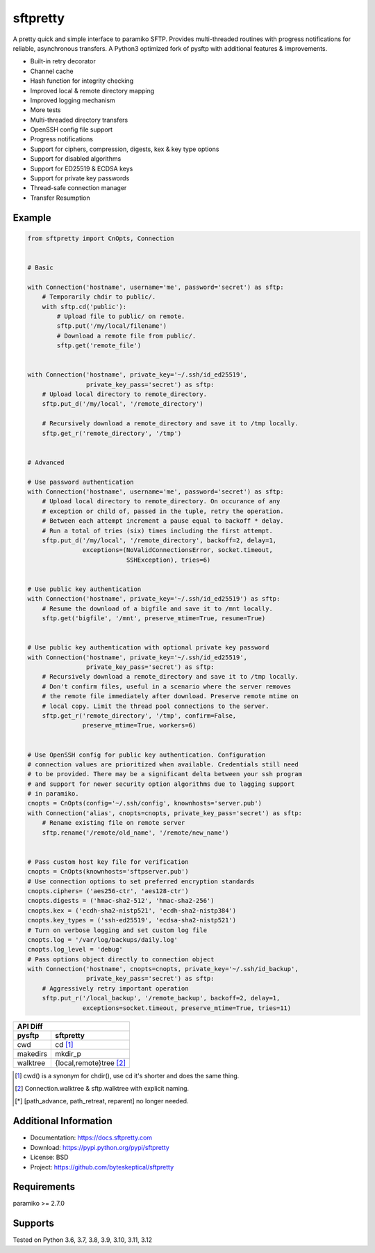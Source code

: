 sftpretty
=========

A pretty quick and simple interface to paramiko SFTP. Provides multi-threaded
routines with progress notifications for reliable, asynchronous transfers. A
Python3 optimized fork of pysftp with additional features & improvements.

* Built-in retry decorator
* Channel cache
* Hash function for integrity checking
* Improved local & remote directory mapping
* Improved logging mechanism
* More tests
* Multi-threaded directory transfers
* OpenSSH config file support
* Progress notifications
* Support for ciphers, compression, digests, kex & key type options
* Support for disabled algorithms
* Support for ED25519 & ECDSA keys
* Support for private key passwords
* Thread-safe connection manager
* Transfer Resumption


Example
-------
.. code-block:: python

    from sftpretty import CnOpts, Connection


    # Basic

    with Connection('hostname', username='me', password='secret') as sftp:
        # Temporarily chdir to public/.
        with sftp.cd('public'):
            # Upload file to public/ on remote.
            sftp.put('/my/local/filename')
            # Download a remote file from public/.
            sftp.get('remote_file')


    with Connection('hostname', private_key='~/.ssh/id_ed25519',
                    private_key_pass='secret') as sftp:
        # Upload local directory to remote_directory.
        sftp.put_d('/my/local', '/remote_directory')

        # Recursively download a remote_directory and save it to /tmp locally.
        sftp.get_r('remote_directory', '/tmp')


    # Advanced

    # Use password authentication
    with Connection('hostname', username='me', password='secret') as sftp:
        # Upload local directory to remote_directory. On occurance of any
        # exception or child of, passed in the tuple, retry the operation.
        # Between each attempt increment a pause equal to backoff * delay.
        # Run a total of tries (six) times including the first attempt.
        sftp.put_d('/my/local', '/remote_directory', backoff=2, delay=1,
                   exceptions=(NoValidConnectionsError, socket.timeout,
                               SSHException), tries=6)


    # Use public key authentication
    with Connection('hostname', private_key='~/.ssh/id_ed25519') as sftp:
        # Resume the download of a bigfile and save it to /mnt locally.
        sftp.get('bigfile', '/mnt', preserve_mtime=True, resume=True)


    # Use public key authentication with optional private key password
    with Connection('hostname', private_key='~/.ssh/id_ed25519',
                    private_key_pass='secret') as sftp:
        # Recursively download a remote_directory and save it to /tmp locally.
        # Don't confirm files, useful in a scenario where the server removes
        # the remote file immediately after download. Preserve remote mtime on
        # local copy. Limit the thread pool connections to the server.
        sftp.get_r('remote_directory', '/tmp', confirm=False,
                   preserve_mtime=True, workers=6)


    # Use OpenSSH config for public key authentication. Configuration
    # connection values are prioritized when available. Credentials still need
    # to be provided. There may be a significant delta between your ssh program
    # and support for newer security option algorithms due to lagging support
    # in paramiko.
    cnopts = CnOpts(config='~/.ssh/config', knownhosts='server.pub')
    with Connection('alias', cnopts=cnopts, private_key_pass='secret') as sftp:
        # Rename existing file on remote server
        sftp.rename('/remote/old_name', '/remote/new_name')


    # Pass custom host key file for verification 
    cnopts = CnOpts(knownhosts='sftpserver.pub')
    # Use connection options to set preferred encryption standards
    cnopts.ciphers= ('aes256-ctr', 'aes128-ctr')
    cnopts.digests = ('hmac-sha2-512', 'hmac-sha2-256')
    cnopts.kex = ('ecdh-sha2-nistp521', 'ecdh-sha2-nistp384')
    cnopts.key_types = ('ssh-ed25519', 'ecdsa-sha2-nistp521')
    # Turn on verbose logging and set custom log file
    cnopts.log = '/var/log/backups/daily.log'
    cnopts.log_level = 'debug'
    # Pass options object directly to connection object
    with Connection('hostname', cnopts=cnopts, private_key='~/.ssh/id_backup',
                    private_key_pass='secret') as sftp:
        # Aggressively retry important operation
        sftp.put_r('/local_backup', '/remote_backup', backoff=2, delay=1,
                   exceptions=socket.timeout, preserve_mtime=True, tries=11)


+-------------------+--------------------------+
|                    API Diff                  |
+-------------------+--------------------------+
|      pysftp       |        sftpretty         |
+===================+==========================+
|        cwd        |          cd [#]_         |
+-------------------+--------------------------+
|     makedirs      |         mkdir_p          |
+-------------------+--------------------------+
|     walktree      |  {local,remote}tree [#]_ |
+-------------------+--------------------------+

.. [#] cwd() is a synonym for chdir(), use cd it's shorter and does the same thing.
.. [#] Connection.walktree & sftp.walktree with explicit naming.
.. [*] [path_advance, path_retreat, reparent] no longer needed.


Additional Information
----------------------
* Documentation: https://docs.sftpretty.com
* Download: https://pypi.python.org/pypi/sftpretty
* License: BSD
* Project: https://github.com/byteskeptical/sftpretty

Requirements
------------
paramiko >= 2.7.0

Supports
--------
Tested on Python 3.6, 3.7, 3.8, 3.9, 3.10, 3.11, 3.12


